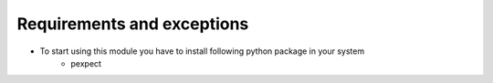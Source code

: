 Requirements and exceptions
===========================
* To start using this module you have to install following python package in your system
		- pexpect
